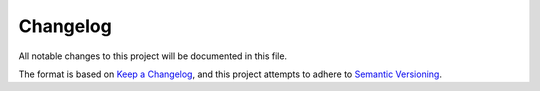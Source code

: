 Changelog
=========

All notable changes to this project will be documented in this file.

The format is based on `Keep a
Changelog <https://keepachangelog.com/en/1.0.0/>`__, and this project
attempts to adhere to `Semantic
Versioning <https://semver.org/spec/v2.0.0.html>`__.
